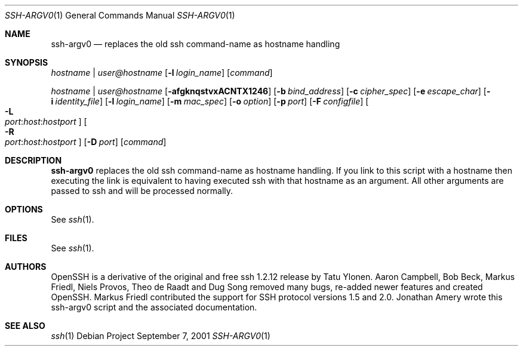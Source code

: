 .Dd September 7, 2001 
.Dt SSH-ARGV0 1
.Os Debian Project
.Sh NAME
.Nm ssh-argv0
.Nd replaces the old ssh command-name as hostname handling
.Sh SYNOPSIS
.Ar hostname | user@hostname
.Op Fl l Ar login_name
.Op Ar command
.Pp
.Ar hostname | user@hostname
.Op Fl afgknqstvxACNTX1246
.Op Fl b Ar bind_address
.Op Fl c Ar cipher_spec
.Op Fl e Ar escape_char
.Op Fl i Ar identity_file
.Op Fl l Ar login_name
.Op Fl m Ar mac_spec
.Op Fl o Ar option
.Op Fl p Ar port
.Op Fl F Ar configfile
.Oo Fl L Xo
.Sm off
.Ar port :
.Ar host :
.Ar hostport
.Sm on
.Xc
.Oc
.Oo Fl R Xo
.Sm off
.Ar port :
.Ar host :
.Ar hostport
.Sm on
.Xc
.Oc
.Op Fl D Ar port
.Op Ar command
.Sh DESCRIPTION
.Nm
replaces the old ssh command-name as hostname handling.
If you link to this script with a hostname then executing the link is
equivalent to having executed ssh with that hostname as an argument.
All other arguments are passed to ssh and will be processed normally.
.Sh OPTIONS
See
.Xr ssh 1 .
.Sh FILES
See
.Xr ssh 1 .
.Sh AUTHORS
OpenSSH is a derivative of the original and free
ssh 1.2.12 release by Tatu Ylonen.
Aaron Campbell, Bob Beck, Markus Friedl, Niels Provos,
Theo de Raadt and Dug Song
removed many bugs, re-added newer features and
created OpenSSH.
Markus Friedl contributed the support for SSH
protocol versions 1.5 and 2.0.
Jonathan Amery wrote this ssh-argv0 script and the associated documentation.
.Sh SEE ALSO
.Xr ssh 1
